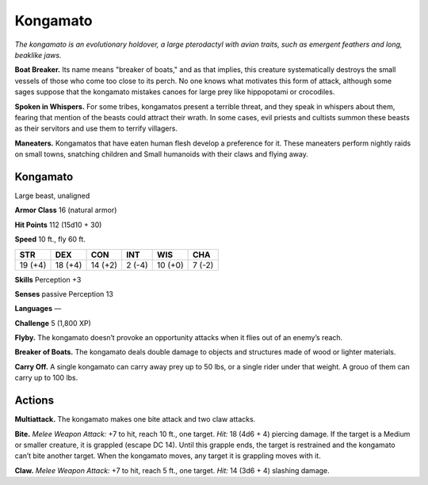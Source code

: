 
.. _tob:kongamato:

Kongamato
---------

*The kongamato is an evolutionary holdover,
a large pterodactyl with avian traits, such as
emergent feathers and long, beaklike jaws.*

**Boat Breaker.** Its name means "breaker of
boats," and as that implies, this creature
systematically destroys the small
vessels of those who come too close to
its perch. No one knows what motivates
this form of attack, although some sages
suppose that the kongamato mistakes
canoes for large prey like hippopotami
or crocodiles.

**Spoken in Whispers.** For some
tribes, kongamatos present a terrible
threat, and they speak in whispers
about them, fearing that mention
of the beasts could attract their
wrath. In some cases, evil priests
and cultists summon these beasts
as their servitors and use them to
terrify villagers.

**Maneaters.** Kongamatos that
have eaten human flesh develop a
preference for it. These maneaters
perform nightly raids on small
towns, snatching children and
Small humanoids with their
claws and flying away.

Kongamato
~~~~~~~~~

Large beast, unaligned

**Armor Class** 16 (natural armor)

**Hit Points** 112 (15d10 + 30)

**Speed** 10 ft., fly 60 ft.

+-----------+-----------+-----------+-----------+-----------+-----------+
| STR       | DEX       | CON       | INT       | WIS       | CHA       |
+===========+===========+===========+===========+===========+===========+
| 19 (+4)   | 18 (+4)   | 14 (+2)   | 2 (-4)    | 10 (+0)   | 7 (-2)    |
+-----------+-----------+-----------+-----------+-----------+-----------+

**Skills** Perception +3

**Senses** passive Perception 13

**Languages** —

**Challenge** 5 (1,800 XP)

**Flyby.** The kongamato doesn’t provoke an opportunity attacks
when it flies out of an enemy’s reach.

**Breaker of Boats.** The kongamato deals double damage to
objects and structures made of wood or lighter materials.

**Carry Off.** A single kongamato can carry away prey up to 50
lbs, or a single rider under that weight. A grouo of them can
carry up to 100 lbs.

Actions
~~~~~~~

**Multiattack.** The kongamato makes one bite attack and two
claw attacks.

**Bite.** *Melee Weapon Attack:* +7 to hit, reach 10 ft., one target.
*Hit:* 18 (4d6 + 4) piercing damage. If the target is a Medium
or smaller creature, it is grappled (escape DC 14). Until this
grapple ends, the target is restrained and the kongamato can’t
bite another target. When the kongamato moves, any target it
is grappling moves with it.

**Claw.** *Melee Weapon Attack:* +7 to hit, reach 5 ft., one target.
*Hit:* 14 (3d6 + 4) slashing damage.
